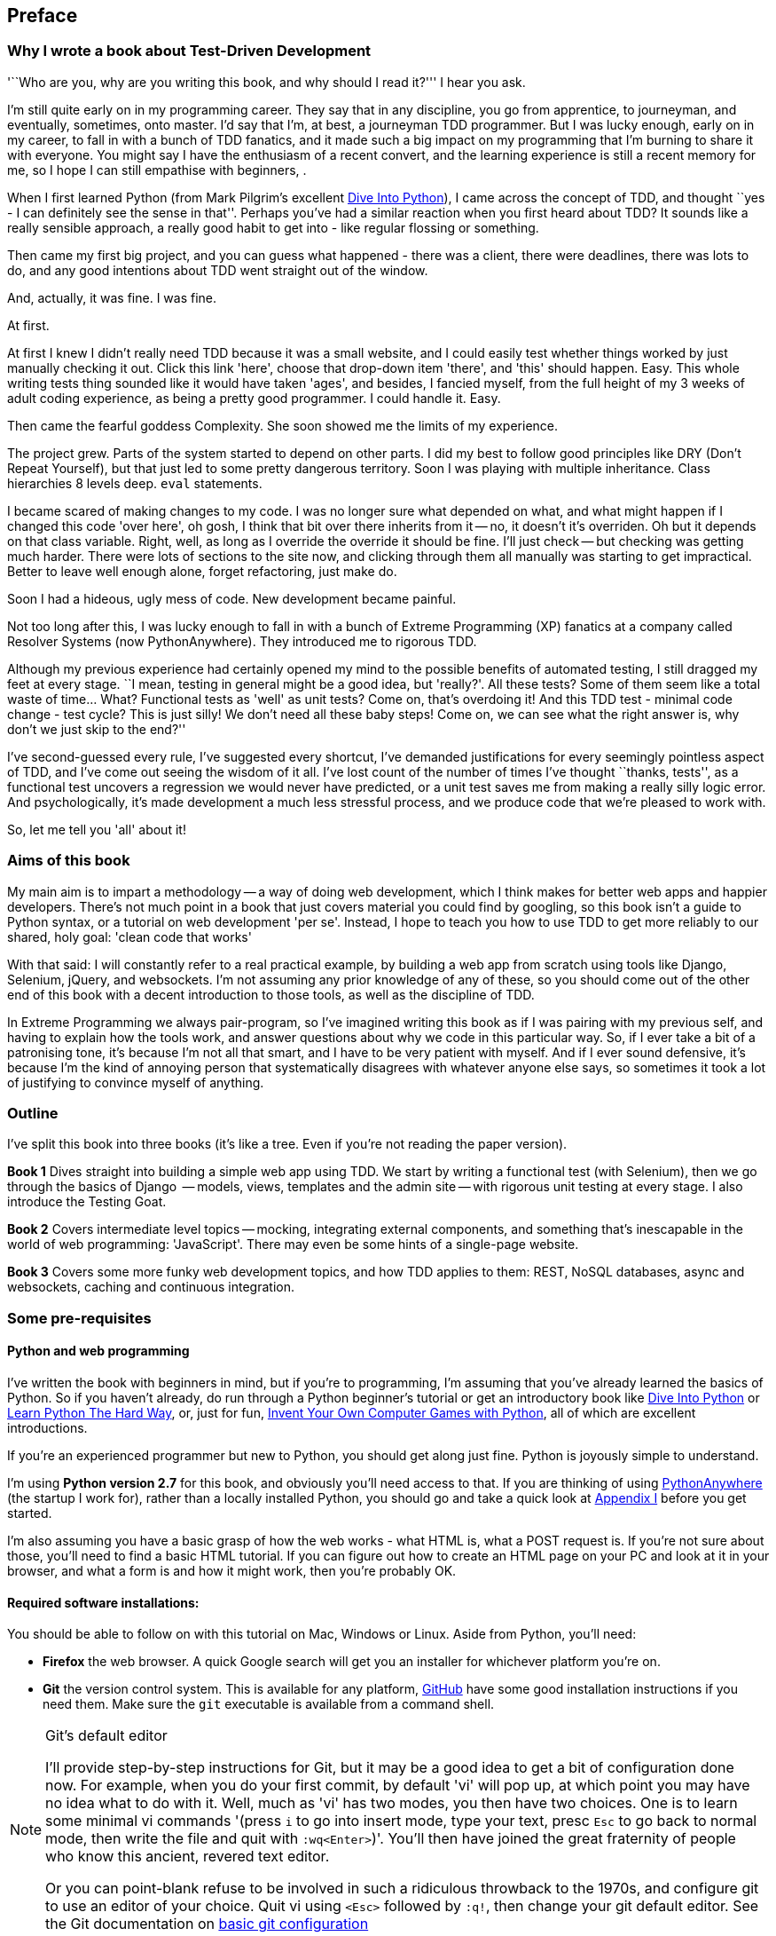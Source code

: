 [[preface]]
Preface
-------

Why I wrote a book about Test-Driven Development
~~~~~~~~~~~~~~~~~~~~~~~~~~~~~~~~~~~~~~~~~~~~~~~~

'``Who are you, why are you writing this book, and why should I
read it?''' I hear you ask.

I'm still quite early on in my programming career.  They say that in any
discipline, you go from apprentice, to journeyman, and eventually, sometimes,
onto master.  I'd say that I'm, at best, a journeyman TDD programmer.  But I
was lucky enough, early on in my career, to fall in with a bunch of TDD
fanatics, and it made such a big impact on my programming that I'm burning to
share it with everyone. You might say I have the enthusiasm of a recent
convert, and the learning experience is still a recent memory for
me, so I hope I can still empathise with beginners, .

When I first learned Python (from Mark Pilgrim's excellent
<<dip,Dive Into Python>>), I came across the concept of TDD, and thought ``yes
- I can definitely see the sense in that''.  Perhaps you've had a similar
reaction when you first heard about TDD?  It sounds like a really sensible
approach, a really good habit to get into - like regular flossing or something.

Then came my first big project, and you can guess what happened - there was a
client, there were deadlines, there was lots to do, and any good intentions
about TDD went straight out of the window.

And, actually, it was fine.  I was fine.

At first.

At first I knew I didn't really need TDD because it was a small website, and I
could easily test whether things worked by just manually checking it out. Click
this link 'here', choose that drop-down item 'there', and 'this' should happen.
Easy. This whole writing tests thing sounded like it would have taken 'ages',
and besides, I fancied myself, from the full height of my 3 weeks of adult
coding experience, as being a pretty good programmer. I could handle it. Easy.

Then came the fearful goddess Complexity. She soon showed me the limits of my
experience. 

The project grew. Parts of the system started to depend on other parts. I did
my best to follow good principles like DRY (Don't Repeat Yourself), but that
just led to some pretty dangerous territory.  Soon I was playing with multiple
inheritance. Class hierarchies 8 levels deep. `eval` statements. 


I became scared of making changes to my code.  I was no longer sure what
depended on what, and what might happen if I changed this code 'over here', oh
gosh, I think that bit over there inherits from it -- no, it doesn't it's
overriden.  Oh but it depends on that class variable.  Right, well, as long as
I override the override it should be fine. I'll just check -- but checking was
getting much harder. There were lots of sections to the site now, and clicking
through them all manually was starting to get impractical.  Better to leave
well enough alone, forget refactoring, just make do. 

Soon I had a hideous, ugly mess of code. New development became painful.

Not too long after this, I was lucky enough to fall in with a bunch of
Extreme Programming (XP) fanatics at a company called Resolver Systems (now
PythonAnywhere).  They introduced me to rigorous TDD.

Although my previous experience had certainly opened my mind to the possible
benefits of automated testing, I still dragged my feet at every stage.  ``I
mean, testing in general might be a good idea, but 'really?'.  All these tests?
Some of them seem like a total waste of time...  What? Functional tests as
'well' as unit tests? Come on, that's overdoing it! And this TDD test - minimal
code change - test cycle? This is just silly! We don't need all these baby
steps! Come on, we can see what the right answer is, why don't we just skip to
the end?''

I've second-guessed every rule, I've suggested every shortcut, I've demanded
justifications for every seemingly pointless aspect of TDD, and I've come out
seeing the wisdom of it all. I've lost count of the number of times I've
thought ``thanks, tests'', as a functional test uncovers a regression we would
never have predicted, or a unit test saves me from making a really silly logic
error.  And psychologically, it's made development a much less stressful
process, and we produce code that we're pleased to work with.

So, let me tell you 'all' about it!



Aims of this book
~~~~~~~~~~~~~~~~~

My main aim is to impart a methodology -- a way of doing web development, which
I think makes for better web apps and happier developers. There's not much
point in a book that just covers material you could find by googling, so this
book isn't a guide to Python syntax, or a tutorial on web development 'per se'.
Instead, I hope to teach you how to use TDD to get more reliably to our shared,
holy goal: 'clean code that works'

With that said: I will constantly refer to a real practical example, by
building a web app from scratch using tools like Django, Selenium, jQuery,
and websockets. I'm not assuming any prior knowledge of any of these, so you
should come out of the other end of this book with a decent introduction to
those tools, as well as the discipline of TDD.

In Extreme Programming we always pair-program, so I've imagined writing this 
book as if I was pairing with my previous self, and having to explain how the
tools work, and answer questions about why we code in this particular way. So,
if I ever take a bit of a patronising tone, it's because I'm not all that
smart, and I have to be very patient with myself. And if I ever sound
defensive, it's because I'm the kind of annoying person that systematically
disagrees with whatever anyone else says, so sometimes it took a lot of
justifying to convince myself of anything.


Outline
~~~~~~~

I've split this book into three books (it's like a tree. Even if you're not
reading the paper version).

*Book 1* Dives straight into building a simple web app using TDD. We start
by writing a functional test (with Selenium), then we go through the basics
of Django  -- models, views, templates and the admin site -- with rigorous unit
testing at every stage. I also introduce the Testing Goat.

*Book 2* Covers intermediate level topics -- mocking, integrating external
components, and something that's inescapable in the world of web programming:
'JavaScript'. There may even be some hints of a single-page website.

*Book 3* Covers some more funky web development topics, and how TDD applies
to them:  REST, NoSQL databases, async and websockets, caching and continuous
integration.


Some pre-requisites
~~~~~~~~~~~~~~~~~~~

Python and web programming
^^^^^^^^^^^^^^^^^^^^^^^^^^

I've written the book with beginners in mind, but if you're to programming, I'm
assuming that you've already learned the basics of Python. So if you haven't
already, do run through a Python beginner's tutorial or get an introductory
book like <<dip,Dive Into Python>>  or <<lpthw,Learn Python The Hard Way>>, or,
just for fun, <<iwp,Invent Your Own Computer Games with Python>>, all of which
are excellent introductions.

If you're an experienced programmer but new to Python, you should get along
just fine.  Python is joyously simple to understand.

I'm using **Python version 2.7** for this book, and obviously you'll need access
to that. If you are thinking of using
http://www.pythonanywhere.com[PythonAnywhere] (the startup I work for), rather
than a locally installed Python, you should go and take a quick look at
<<appendix1,Appendix I>> before you get started.

I'm also assuming you have a basic grasp of how the web works - what HTML is,
what a POST request is.  If you're not sure about those, you'll need to find
a basic HTML tutorial. If you can figure out how to create an HTML page on your
PC and look at it in your browser, and what a form is and how it might work,
then you're probably OK.


Required software installations:
^^^^^^^^^^^^^^^^^^^^^^^^^^^^^^^^

You should be able to follow on with this tutorial on Mac, Windows or Linux.
Aside from Python, you'll need:

* **Firefox** the web browser. A quick Google search will get you an installer
for whichever platform you're on.

* **Git** the version control system. This is available for any platform, 
https://www.github.com[GitHub] have some good installation instructions
if you need them.  Make sure the `git` executable is available from a command
shell.

[[git-default-editor]]
[NOTE]
.Git's default editor
=====
I'll provide step-by-step instructions for Git, but it may be a good idea to
get a bit of configuration done now.  For example, when you do your first
commit, by default 'vi' will pop up, at which point you may have no idea what
to do with it. Well, much as 'vi' has two modes, you then have two choices. One
is to learn some minimal vi commands '(press `i` to go into insert mode,
type your text, presc `Esc` to go back to normal mode, then write the file and
quit with `:wq<Enter>`)'. You'll then have joined the great fraternity of
people who know this ancient, revered text editor.

Or you can point-blank refuse to be involved in such a ridiculous throwback to
the 1970s, and configure git to use an editor of your choice. Quit vi using
`<Esc>` followed by `:q!`, then change your git default editor. See the Git
documentation on 
http://git-scm.com/book/en/Customizing-Git-Git-Configuration[basic git
configuration]
=====

* And **pip** the Python package management tool.  Just Google ``Python pip'' and
you'll find installation instructions.

Now, onto a little housekeeping

Python modules:
^^^^^^^^^^^^^^^

Once you have 'pip' installed, it's trivial to install new Python modules.
We'll install some as we go, but there are two you should install right away 
to get started:

* **Django** (`pip install --upgrade django`) You should make sure you have version 1.4
or 1.5 installed, and that you can access the `django-admin.py` executable from a 
command-line.  The https://docs.djangoproject.com/en/1.5/intro/install/[Django
documentation] has some installation instructions if you need help.

* **Selenium** (`pip install --upgrade selenium`).  Make sure you have the absolute
latest version installed.  Selenium is engaged in a permanent arms race with
the major browsers, trying to keep up with the latest features. If you ever find 
Selenium misbehaving for some reason, the answer is often that it's a new version
of Firefox and you need to upgrade to the latest Selenium...


=== Conventions Used in This Book

The following typographical conventions are used in this book:

_Italic_:: Indicates new terms, URLs, email addresses, filenames, and file
extensions.

+Constant width+:: Used for program listings, as well as within paragraphs to
refer to program elements such as variable or function names, databases, data
types, environment variables, statements, and keywords.

**`Constant width bold`**:: Shows commands or other text that should be typed
literally by the user.

_++Constant width italic++_:: Shows text that should be replaced with
user-supplied values or by values determined by context.


[TIP]
====
This icon signifies a tip, suggestion, or general note.
====

[WARNING]
====
This icon indicates a warning or caution.
====


=== Contacting O'Reilly

If you'd like to get in touch with my beloved publisher with any questions
about concerning this book, do go ahead!

++++
<simplelist>
<member>O’Reilly Media, Inc.</member>
<member>1005 Gravenstein Highway North</member>
<member>Sebastopol, CA 95472</member>
<member>800-998-9938 (in the United States or Canada)</member>
<member>707-829-0515 (international or local)</member>
<member>707-829-0104 (fax)</member>
</simplelist>
++++

You can also send email to pass:[<email>bookquestions@oreilly.com</email>].

You can find errata, examples, and additional information at
link:$$http://www.oreilly.com/catalog/<catalog page>$$[].

For more information about our books, courses, conferences, and news, see
O'Reilly's website at link:$$http://www.oreilly.com$$[].

Find them on Facebook: link:$$http://facebook.com/oreilly$$[]
Follow them on Twitter: link:$$http://twitter.com/oreillymedia$$[]
Watch them on YouTube: link:$$http://www.youtube.com/oreillymedia$$[]



